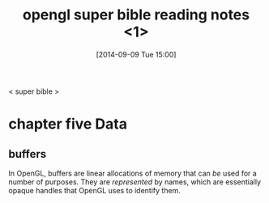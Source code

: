 #+DATE: [2014-09-09 Tue 15:00]
#+OPTIONS: toc:nil num:t todo:nil pri:nil tags:nil ^:t TeX:nil
#+CATEGORY: org2blog,opengl
#+TAGS:opengl
#+DESCRIPTION:
#+TITLE: opengl super bible reading notes <1>

 <   super bible  >
* chapter five   *Data*
** buffers
In OpenGL, buffers are linear allocations of memory that can /be/ used for a number of purposes. They are /represented/ by names, which are essentially opaque handles that OpenGL uses to identify them.



